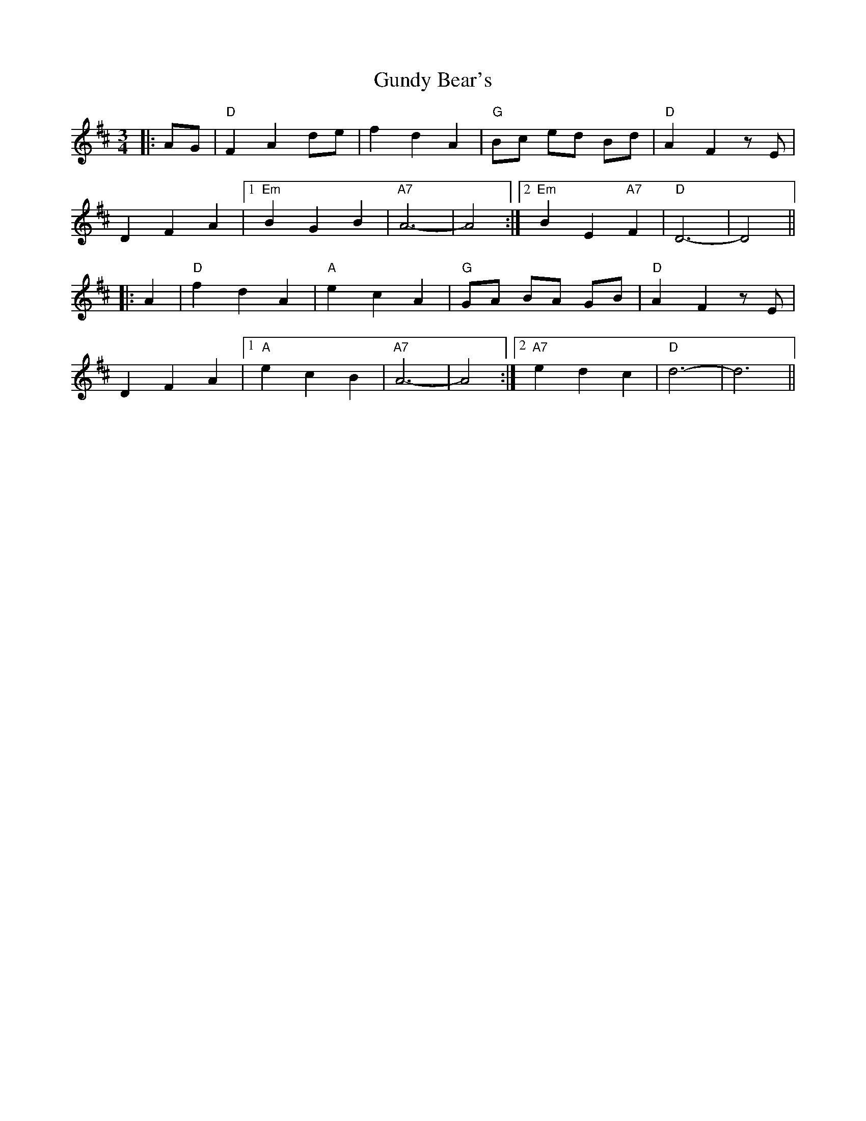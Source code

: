 X: 16355
T: Gundy Bear's
R: waltz
M: 3/4
K: Dmajor
|:AG|"D"F2 A2 de|f2d2A2|"G"Bc ed Bd|"D"A2F2 z E|
D2F2A2|1 "Em"B2G2B2|"A7"A6-|A4:|2 "Em"B2E2"A7"F2|"D"D6-|D4||
|:A2|"D"f2d2A2|"A"e2c2A2|"G"GA BA GB|"D"A2F2 z E|
D2F2A2|1 "A"e2c2B2|"A7"A6-|A4:|2 "A7"e2d2c2|"D"d6-|d6||

